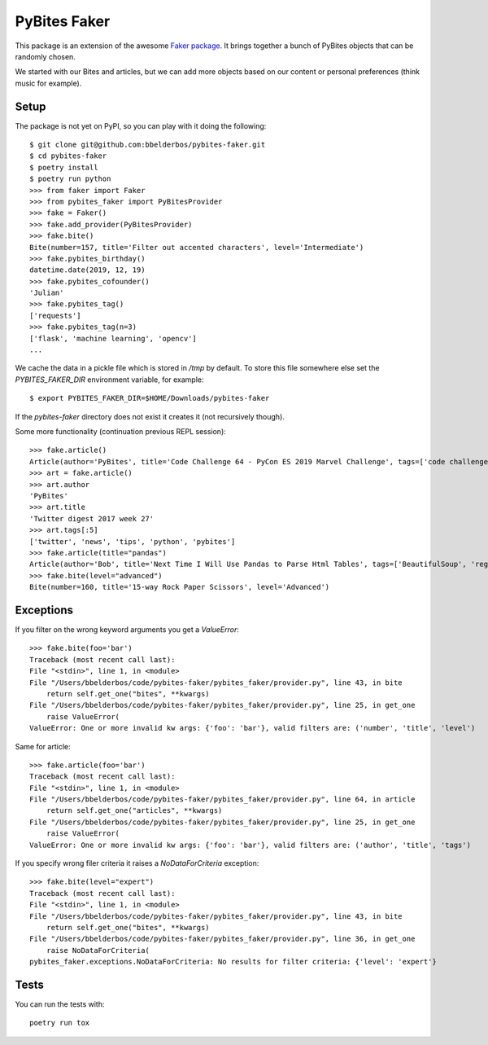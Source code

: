 PyBites Faker
=============

This package is an extension of the awesome `Faker package <https://faker.readthedocs.io/en/stable/index.html>`_. It brings together a bunch of PyBites objects that can be randomly chosen.

We started with our Bites and articles, but we can add more objects based on our content or personal preferences (think music for example).

Setup
-----

The package is not yet on PyPI, so you can play with it doing the following::

    $ git clone git@github.com:bbelderbos/pybites-faker.git
    $ cd pybites-faker
    $ poetry install
    $ poetry run python
    >>> from faker import Faker
    >>> from pybites_faker import PyBitesProvider
    >>> fake = Faker()
    >>> fake.add_provider(PyBitesProvider)
    >>> fake.bite()
    Bite(number=157, title='Filter out accented characters', level='Intermediate')
    >>> fake.pybites_birthday()
    datetime.date(2019, 12, 19)
    >>> fake.pybites_cofounder()
    'Julian'
    >>> fake.pybites_tag()
    ['requests']
    >>> fake.pybites_tag(n=3)
    ['flask', 'machine learning', 'opencv']
    ...

We cache the data in a pickle file which is stored in `/tmp` by default. To store this file somewhere else set the `PYBITES_FAKER_DIR` environment variable, for example::

    $ export PYBITES_FAKER_DIR=$HOME/Downloads/pybites-faker

If the `pybites-faker` directory does not exist it creates it (not recursively though).

Some more functionality (continuation previous REPL session)::

    >>> fake.article()
    Article(author='PyBites', title='Code Challenge 64 - PyCon ES 2019 Marvel Challenge', tags=['code challenge', 'challenges', 'data analysis', 'pycon', 'Marvel', 'data visualization', 'story telling', 'hacktoberfest'])
    >>> art = fake.article()
    >>> art.author
    'PyBites'
    >>> art.title
    'Twitter digest 2017 week 27'
    >>> art.tags[:5]
    ['twitter', 'news', 'tips', 'python', 'pybites']
    >>> fake.article(title="pandas")
    Article(author='Bob', title='Next Time I Will Use Pandas to Parse Html Tables', tags=['BeautifulSoup', 'regex', 'Pandas', 'parsing', 'data', 'data cleaning', 'energy', 'json', 'csv', 'html'])
    >>> fake.bite(level="advanced")
    Bite(number=160, title='15-way Rock Paper Scissors', level='Advanced')

Exceptions
----------

If you filter on the wrong keyword arguments you get a `ValueError`::

    >>> fake.bite(foo='bar')
    Traceback (most recent call last):
    File "<stdin>", line 1, in <module>
    File "/Users/bbelderbos/code/pybites-faker/pybites_faker/provider.py", line 43, in bite
        return self.get_one("bites", **kwargs)
    File "/Users/bbelderbos/code/pybites-faker/pybites_faker/provider.py", line 25, in get_one
        raise ValueError(
    ValueError: One or more invalid kw args: {'foo': 'bar'}, valid filters are: ('number', 'title', 'level')

Same for article::

    >>> fake.article(foo='bar')
    Traceback (most recent call last):
    File "<stdin>", line 1, in <module>
    File "/Users/bbelderbos/code/pybites-faker/pybites_faker/provider.py", line 64, in article
        return self.get_one("articles", **kwargs)
    File "/Users/bbelderbos/code/pybites-faker/pybites_faker/provider.py", line 25, in get_one
        raise ValueError(
    ValueError: One or more invalid kw args: {'foo': 'bar'}, valid filters are: ('author', 'title', 'tags')

If you specify wrong filer criteria it raises a `NoDataForCriteria` exception::

    >>> fake.bite(level="expert")
    Traceback (most recent call last):
    File "<stdin>", line 1, in <module>
    File "/Users/bbelderbos/code/pybites-faker/pybites_faker/provider.py", line 43, in bite
        return self.get_one("bites", **kwargs)
    File "/Users/bbelderbos/code/pybites-faker/pybites_faker/provider.py", line 36, in get_one
        raise NoDataForCriteria(
    pybites_faker.exceptions.NoDataForCriteria: No results for filter criteria: {'level': 'expert'}


Tests
-----

You can run the tests with::

    poetry run tox
